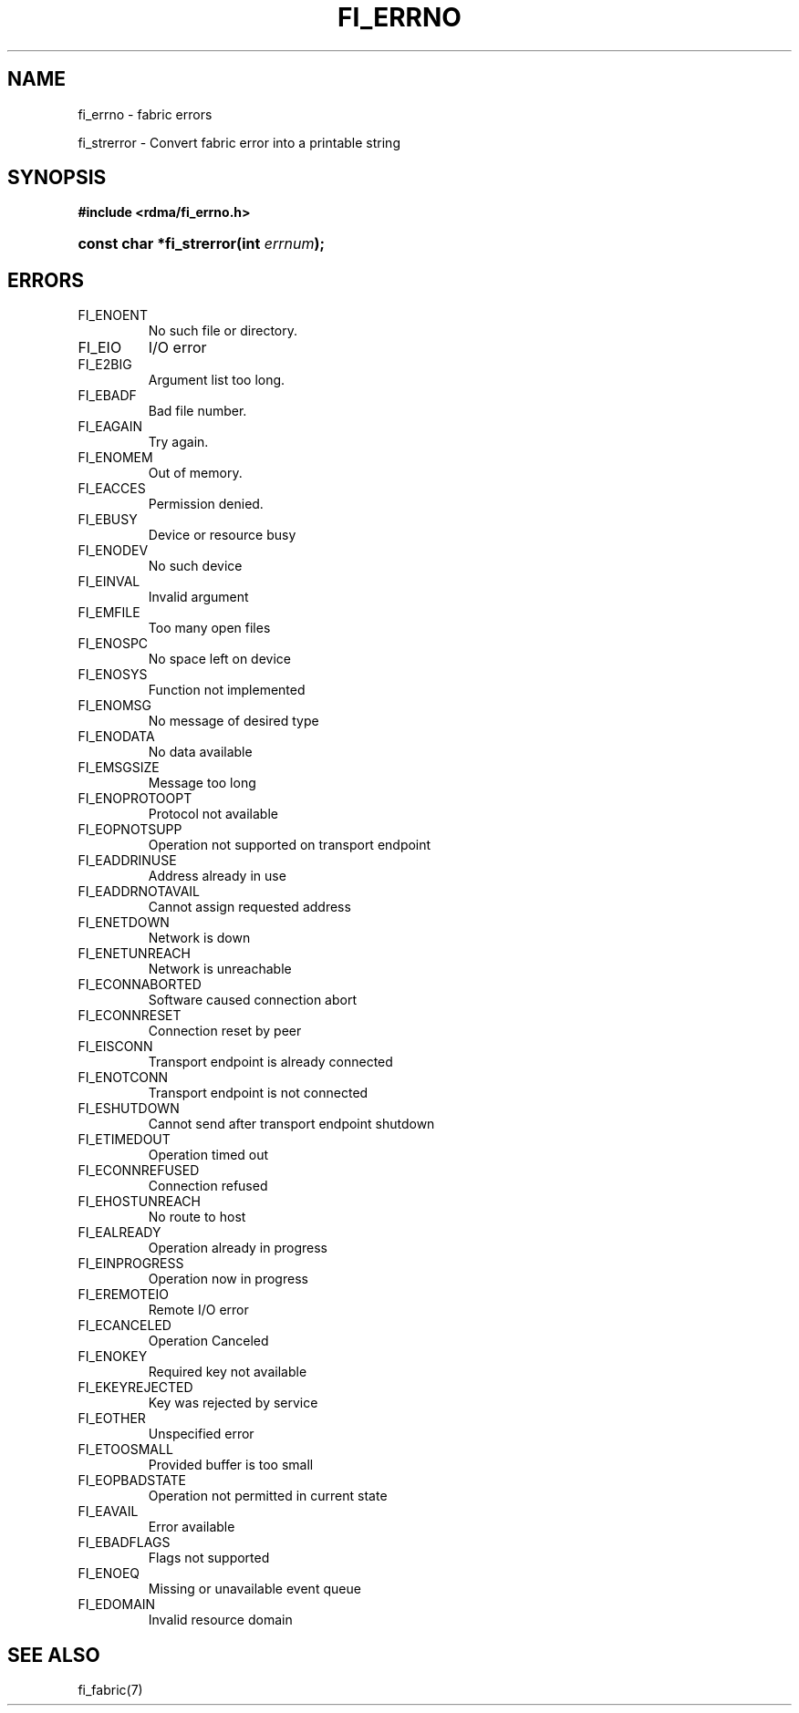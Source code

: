 .TH "FI_ERRNO" 7 "@DATE@" "@VERSION@" "Libfabric Programmer's Manual" libfabric
.SH NAME
fi_errno \- fabric errors
.PP
fi_strerror \- Convert fabric error into a printable string
.SH SYNOPSIS
.B #include <rdma/fi_errno.h>
.HP
.BI "const char *fi_strerror(int " errnum ");"
.SH "ERRORS"
.IP "FI_ENOENT"
No such file or directory.
.IP "FI_EIO"
I/O error
.IP "FI_E2BIG"
Argument list too long.
.IP "FI_EBADF"
Bad file number.
.IP "FI_EAGAIN"
Try again.
.IP "FI_ENOMEM"
Out of memory.
.IP "FI_EACCES"
Permission denied.
.IP "FI_EBUSY"
Device or resource busy
.IP "FI_ENODEV"
No such device
.IP "FI_EINVAL"
Invalid argument
.IP "FI_EMFILE"
Too many open files
.IP "FI_ENOSPC"
No space left on device
.IP "FI_ENOSYS"
Function not implemented
.IP "FI_ENOMSG"
No message of desired type
.IP "FI_ENODATA"
No data available
.IP "FI_EMSGSIZE"
Message too long
.IP "FI_ENOPROTOOPT"
Protocol not available
.IP "FI_EOPNOTSUPP"
Operation not supported on transport endpoint
.IP "FI_EADDRINUSE"
Address already in use
.IP "FI_EADDRNOTAVAIL"
Cannot assign requested address
.IP "FI_ENETDOWN"
Network is down
.IP "FI_ENETUNREACH"
Network is unreachable
.IP "FI_ECONNABORTED"
Software caused connection abort
.IP "FI_ECONNRESET"
Connection reset by peer
.IP "FI_EISCONN"
Transport endpoint is already connected
.IP "FI_ENOTCONN"
Transport endpoint is not connected
.IP "FI_ESHUTDOWN"
Cannot send after transport endpoint shutdown
.IP "FI_ETIMEDOUT"
Operation timed out
.IP "FI_ECONNREFUSED"
Connection refused
.IP "FI_EHOSTUNREACH"
No route to host
.IP "FI_EALREADY"
Operation already in progress
.IP "FI_EINPROGRESS"
Operation now in progress
.IP "FI_EREMOTEIO"
Remote I/O error
.IP "FI_ECANCELED"
Operation Canceled
.IP "FI_ENOKEY"
Required key not available
.IP "FI_EKEYREJECTED"
Key was rejected by service
.IP "FI_EOTHER"
Unspecified error
.IP "FI_ETOOSMALL"
Provided buffer is too small
.IP "FI_EOPBADSTATE"
Operation not permitted in current state
.IP "FI_EAVAIL"
Error available
.IP "FI_EBADFLAGS"
Flags not supported
.IP "FI_ENOEQ"
Missing or unavailable event queue
.IP "FI_EDOMAIN"
Invalid resource domain
.SH "SEE ALSO"
fi_fabric(7)

